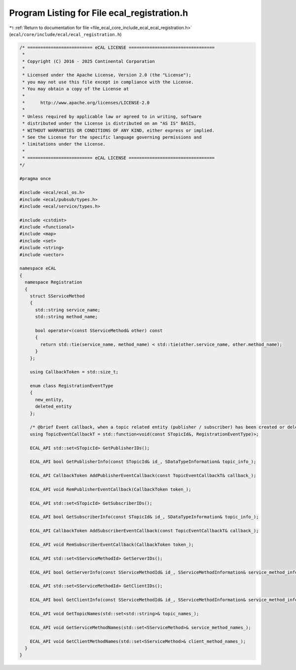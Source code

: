 
.. _program_listing_file_ecal_core_include_ecal_ecal_registration.h:

Program Listing for File ecal_registration.h
============================================

|exhale_lsh| :ref:`Return to documentation for file <file_ecal_core_include_ecal_ecal_registration.h>` (``ecal/core/include/ecal/ecal_registration.h``)

.. |exhale_lsh| unicode:: U+021B0 .. UPWARDS ARROW WITH TIP LEFTWARDS

.. code-block:: cpp

   /* ========================= eCAL LICENSE =================================
    *
    * Copyright (C) 2016 - 2025 Continental Corporation
    *
    * Licensed under the Apache License, Version 2.0 (the "License");
    * you may not use this file except in compliance with the License.
    * You may obtain a copy of the License at
    *
    *      http://www.apache.org/licenses/LICENSE-2.0
    *
    * Unless required by applicable law or agreed to in writing, software
    * distributed under the License is distributed on an "AS IS" BASIS,
    * WITHOUT WARRANTIES OR CONDITIONS OF ANY KIND, either express or implied.
    * See the License for the specific language governing permissions and
    * limitations under the License.
    *
    * ========================= eCAL LICENSE =================================
   */
   
   #pragma once
   
   #include <ecal/ecal_os.h>
   #include <ecal/pubsub/types.h>
   #include <ecal/service/types.h>
   
   #include <cstdint>
   #include <functional>
   #include <map>
   #include <set>
   #include <string>
   #include <vector>
   
   namespace eCAL
   {
     namespace Registration
     {
       struct SServiceMethod
       {
         std::string service_name;
         std::string method_name;
   
         bool operator<(const SServiceMethod& other) const
         {
           return std::tie(service_name, method_name) < std::tie(other.service_name, other.method_name);
         }
       };
   
       using CallbackToken = std::size_t;
   
       enum class RegistrationEventType
       {
         new_entity,     
         deleted_entity  
       };
   
       /* @brief Event callback, when a topic related entity (publisher / subscriber) has been created or deleted */
       using TopicEventCallbackT = std::function<void(const STopicId&, RegistrationEventType)>;
   
       ECAL_API std::set<STopicId> GetPublisherIDs();
   
       ECAL_API bool GetPublisherInfo(const STopicId& id_, SDataTypeInformation& topic_info_);
   
       ECAL_API CallbackToken AddPublisherEventCallback(const TopicEventCallbackT& callback_);
   
       ECAL_API void RemPublisherEventCallback(CallbackToken token_);
   
       ECAL_API std::set<STopicId> GetSubscriberIDs();
   
       ECAL_API bool GetSubscriberInfo(const STopicId& id_, SDataTypeInformation& topic_info_);
   
       ECAL_API CallbackToken AddSubscriberEventCallback(const TopicEventCallbackT& callback_);
   
       ECAL_API void RemSubscriberEventCallback(CallbackToken token_);
   
       ECAL_API std::set<SServiceMethodId> GetServerIDs();
   
       ECAL_API bool GetServerInfo(const SServiceMethodId& id_, SServiceMethodInformation& service_method_info_);
   
       ECAL_API std::set<SServiceMethodId> GetClientIDs();
   
       ECAL_API bool GetClientInfo(const SServiceMethodId& id_, SServiceMethodInformation& service_method_info_);
   
       ECAL_API void GetTopicNames(std::set<std::string>& topic_names_);
   
       ECAL_API void GetServiceMethodNames(std::set<SServiceMethod>& service_method_names_);
   
       ECAL_API void GetClientMethodNames(std::set<SServiceMethod>& client_method_names_);
     }
   }
